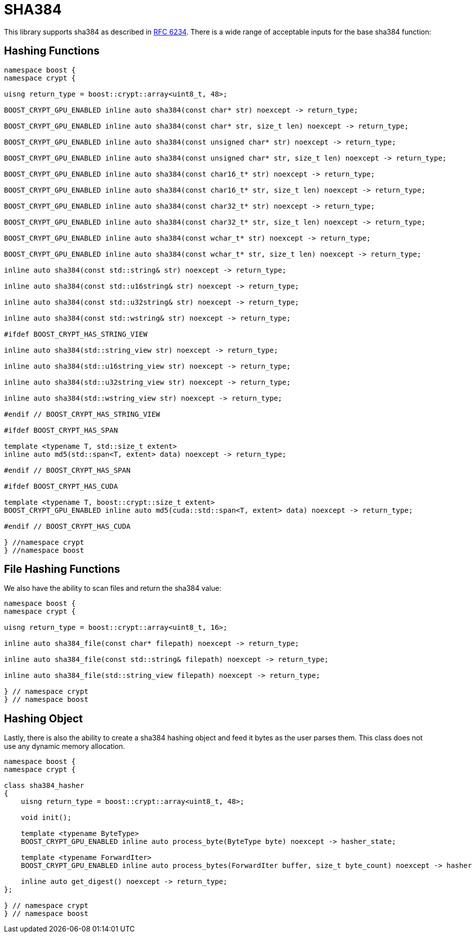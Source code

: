 ////
Copyright 2024 Matt Borland
Distributed under the Boost Software License, Version 1.0.
https://www.boost.org/LICENSE_1_0.txt
////

[#sha384]
:idprefix: sha384_

= SHA384

This library supports sha384 as described in https://datatracker.ietf.org/doc/html/rfc6234[RFC 6234].
There is a wide range of acceptable inputs for the base sha384 function:

== Hashing Functions

[source, c++]
----
namespace boost {
namespace crypt {

uisng return_type = boost::crypt::array<uint8_t, 48>;

BOOST_CRYPT_GPU_ENABLED inline auto sha384(const char* str) noexcept -> return_type;

BOOST_CRYPT_GPU_ENABLED inline auto sha384(const char* str, size_t len) noexcept -> return_type;

BOOST_CRYPT_GPU_ENABLED inline auto sha384(const unsigned char* str) noexcept -> return_type;

BOOST_CRYPT_GPU_ENABLED inline auto sha384(const unsigned char* str, size_t len) noexcept -> return_type;

BOOST_CRYPT_GPU_ENABLED inline auto sha384(const char16_t* str) noexcept -> return_type;

BOOST_CRYPT_GPU_ENABLED inline auto sha384(const char16_t* str, size_t len) noexcept -> return_type;

BOOST_CRYPT_GPU_ENABLED inline auto sha384(const char32_t* str) noexcept -> return_type;

BOOST_CRYPT_GPU_ENABLED inline auto sha384(const char32_t* str, size_t len) noexcept -> return_type;

BOOST_CRYPT_GPU_ENABLED inline auto sha384(const wchar_t* str) noexcept -> return_type;

BOOST_CRYPT_GPU_ENABLED inline auto sha384(const wchar_t* str, size_t len) noexcept -> return_type;

inline auto sha384(const std::string& str) noexcept -> return_type;

inline auto sha384(const std::u16string& str) noexcept -> return_type;

inline auto sha384(const std::u32string& str) noexcept -> return_type;

inline auto sha384(const std::wstring& str) noexcept -> return_type;

#ifdef BOOST_CRYPT_HAS_STRING_VIEW

inline auto sha384(std::string_view str) noexcept -> return_type;

inline auto sha384(std::u16string_view str) noexcept -> return_type;

inline auto sha384(std::u32string_view str) noexcept -> return_type;

inline auto sha384(std::wstring_view str) noexcept -> return_type;

#endif // BOOST_CRYPT_HAS_STRING_VIEW

#ifdef BOOST_CRYPT_HAS_SPAN

template <typename T, std::size_t extent>
inline auto md5(std::span<T, extent> data) noexcept -> return_type;

#endif // BOOST_CRYPT_HAS_SPAN

#ifdef BOOST_CRYPT_HAS_CUDA

template <typename T, boost::crypt::size_t extent>
BOOST_CRYPT_GPU_ENABLED inline auto md5(cuda::std::span<T, extent> data) noexcept -> return_type;

#endif // BOOST_CRYPT_HAS_CUDA

} //namespace crypt
} //namespace boost
----

== File Hashing Functions

We also have the ability to scan files and return the sha384 value:

[source, c++]
----
namespace boost {
namespace crypt {

uisng return_type = boost::crypt::array<uint8_t, 16>;

inline auto sha384_file(const char* filepath) noexcept -> return_type;

inline auto sha384_file(const std::string& filepath) noexcept -> return_type;

inline auto sha384_file(std::string_view filepath) noexcept -> return_type;

} // namespace crypt
} // namespace boost
----

== Hashing Object

[#sha384_hasher]
Lastly, there is also the ability to create a sha384 hashing object and feed it bytes as the user parses them.
This class does not use any dynamic memory allocation.

[source, c++]
----
namespace boost {
namespace crypt {

class sha384_hasher
{
    uisng return_type = boost::crypt::array<uint8_t, 48>;

    void init();

    template <typename ByteType>
    BOOST_CRYPT_GPU_ENABLED inline auto process_byte(ByteType byte) noexcept -> hasher_state;

    template <typename ForwardIter>
    BOOST_CRYPT_GPU_ENABLED inline auto process_bytes(ForwardIter buffer, size_t byte_count) noexcept -> hasher_state;

    inline auto get_digest() noexcept -> return_type;
};

} // namespace crypt
} // namespace boost
----
